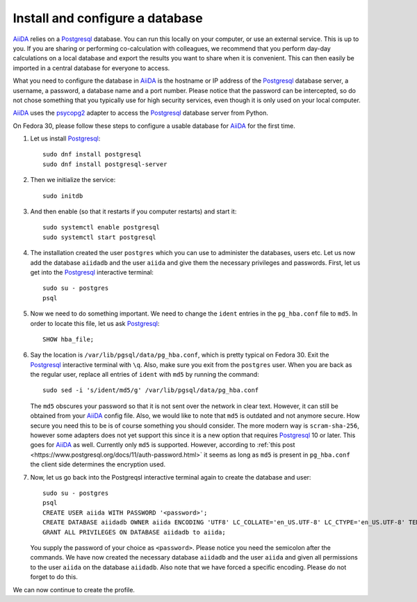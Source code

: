 .. _database:

================================
Install and configure a database
================================

`AiiDA`_ relies on a `Postgresql`_ database. You can run this locally on your computer, or use an external service. This is up to you.
If you are sharing or performing co-calculation with colleagues, we recommend that you perform day-day calculations on a local database
and export the results you want to share when it is convenient. This can then easily be imported in a central database for everyone to access.

What you need to configure the database in `AiiDA`_ is the hostname or IP address of the `Postgresql`_ database server,
a username, a password, a database name and a port number. Please notice that the password can be intercepted, so do not chose something
that you typically use for high security services, even though it is only used on your local computer.

`AiiDA`_ uses the `psycopg2`_ adapter to access the `Postgresql`_ database server from Python.

On Fedora 30, please follow these steps to configure a usable database for `AiiDA`_ for the first time.

#. Let us install `Postgresql`_::

     sudo dnf install postgresql
     sudo dnf install postgresql-server

#. Then we initialize the service::

     sudo initdb

#. And then enable (so that it restarts if you computer restarts) and start it::

     sudo systemctl enable postgresql
     sudo systemctl start postgresql
     
#. The installation created the user ``postgres`` which you can use to administer the databases, users etc.
   Let us now add the database ``aiidadb`` and the user ``aiida`` and give them the necessary privileges and passwords.
   First, let us get into the `Postgresql`_ interactive terminal::

     sudo su - postgres
     psql

#. Now we need to do something important. We need to change the ``ident`` entries in the ``pg_hba.conf`` file to ``md5``.
   In order to locate this file, let us ask `Postgresql`_::
     
     SHOW hba_file;

#. Say the location is ``/var/lib/pgsql/data/pg_hba.conf``, which is pretty typical on Fedora 30. Exit the
   `Postgresql`_ interactive terminal with ``\q``. Also, make sure you exit from the ``postgres`` user. When you are back
   as the regular user, replace all entries
   of ``ident`` with ``md5`` by running the command::

     sudo sed -i 's/ident/md5/g' /var/lib/pgsql/data/pg_hba.conf

   The ``md5`` obscures your password so that it is not sent over the network in clear text. However, it can still be
   obtained from your `AiiDA`_ config file. Also, we would like to note that ``md5`` is outdated and not anymore secure.
   How secure you need this to be is of course something you should consider. The more modern way is ``scram-sha-256``, however
   some adapters does not yet support this since it is a new option that requires `Postgresql`_ 10 or later. This goes for `AiiDA`_
   as well. Currently only ``md5`` is supported. However, according to :ref:`this post <https://www.postgresql.org/docs/11/auth-password.html>`
   it seems as long as ``md5`` is present in ``pg_hba.conf`` the client side determines the encryption used.

#. Now, let us go back into the Postgreqsl interactive terminal again to create the database and user::

     sudo su - postgres
     psql
     CREATE USER aiida WITH PASSWORD '<password>';
     CREATE DATABASE aiidadb OWNER aiida ENCODING 'UTF8' LC_COLLATE='en_US.UTF-8' LC_CTYPE='en_US.UTF-8' TEMPLATE=template0;
     GRANT ALL PRIVILEGES ON DATABASE aiidadb to aiida;

   You supply the password of your choice as ``<password>``. Please notice you need the semicolon after the commands. We have now created
   the necessary database ``aiidadb`` and the user ``aiida`` and given all permissions to the user ``aiida`` on the database ``aiidadb``.
   Also note that we have forced a specific encoding. Please do not forget to do this.

We can now continue to create the profile.

.. _Postgresql: https://www.postgresql.org/
.. _psycopg2: https://github.com/psycopg/psycopg2
.. _AiiDA: https://www.aiida.net
